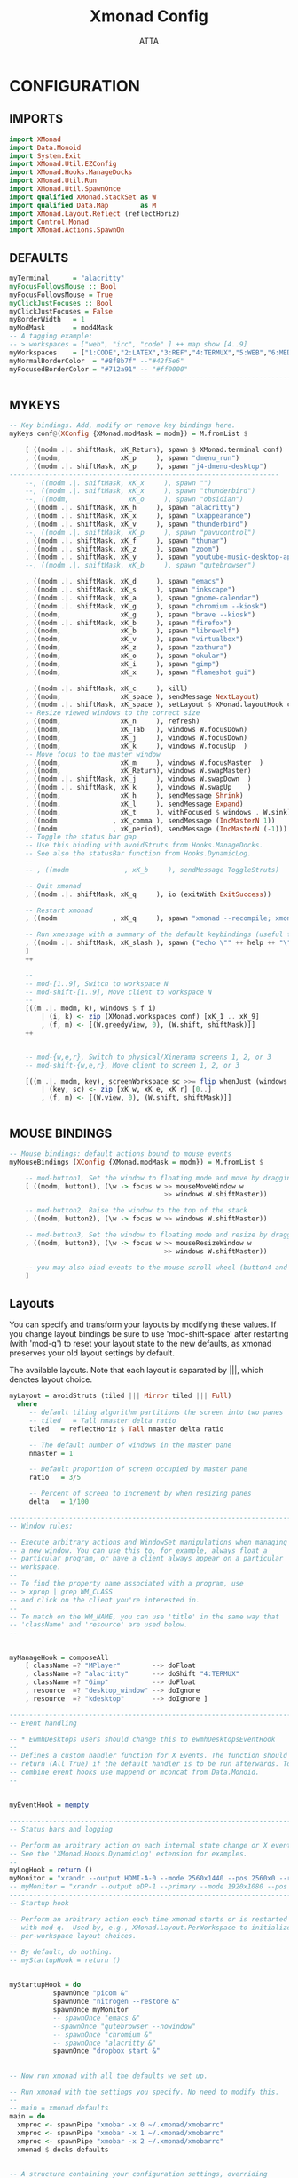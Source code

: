 #+TITLE: Xmonad Config
#+PROPERTY: header-args :tangle ~/.xmonad/xmonad.hs
#+STARTUP: showeverything
#+AUTHOR: ATTA

* CONFIGURATION
** IMPORTS
#+BEGIN_SRC haskell
import XMonad
import Data.Monoid
import System.Exit
import XMonad.Util.EZConfig
import XMonad.Hooks.ManageDocks
import XMonad.Util.Run
import XMonad.Util.SpawnOnce
import qualified XMonad.StackSet as W
import qualified Data.Map        as M
import XMonad.Layout.Reflect (reflectHoriz)
import Control.Monad
import XMonad.Actions.SpawnOn
#+END_SRC 

** DEFAULTS
    
#+BEGIN_SRC haskell
myTerminal      = "alacritty"
myFocusFollowsMouse :: Bool
myFocusFollowsMouse = True
myClickJustFocuses :: Bool
myClickJustFocuses = False
myBorderWidth   = 1
myModMask       = mod4Mask
-- A tagging example:
-- > workspaces = ["web", "irc", "code" ] ++ map show [4..9]
myWorkspaces    = ["1:CODE","2:LATEX","3:REF","4:TERMUX","5:WEB","6:MEDIA","7:MAIL","8:TESTING","9:VBOX", "10"]
myNormalBorderColor  = "#8f8b7f" --"#42f5e6"
myFocusedBorderColor = "#712a91" -- "#ff0000"
------------------------------------------------------------------------
#+END_SRC 

** MYKEYS
    
#+BEGIN_SRC haskell
-- Key bindings. Add, modify or remove key bindings here.
myKeys conf@(XConfig {XMonad.modMask = modm}) = M.fromList $

    [ ((modm .|. shiftMask, xK_Return), spawn $ XMonad.terminal conf)
    , ((modm,               xK_p     ), spawn "dmenu_run")
    , ((modm .|. shiftMask, xK_p     ), spawn "j4-dmenu-desktop")
-------------------------------------------------------------------- 
    --, ((modm .|. shiftMask, xK_x     ), spawn "")
    --, ((modm .|. shiftMask, xK_x     ), spawn "thunderbird")
    --, ((modm,               xK_o     ), spawn "obsidian")
    , ((modm .|. shiftMask, xK_h     ), spawn "alacritty")
    , ((modm .|. shiftMask, xK_x     ), spawn "lxappearance")
    , ((modm .|. shiftMask, xK_v     ), spawn "thunderbird")
    --, ((modm .|. shiftMask, xK_p     ), spawn "pavucontrol")
    , ((modm .|. shiftMask, xK_f     ), spawn "thunar")
    , ((modm .|. shiftMask, xK_z     ), spawn "zoom")
    , ((modm .|. shiftMask, xK_y     ), spawn "youtube-music-desktop-app")
    --, ((modm .|. shiftMask, xK_b     ), spawn "qutebrowser")

    , ((modm .|. shiftMask, xK_d     ), spawn "emacs")
    , ((modm .|. shiftMask, xK_s     ), spawn "inkscape")
    , ((modm .|. shiftMask, xK_a     ), spawn "gnome-calendar")
    , ((modm .|. shiftMask, xK_g     ), spawn "chromium --kiosk")
    , ((modm,               xK_g     ), spawn "brave --kiosk")
    , ((modm .|. shiftMask, xK_b     ), spawn "firefox")
    , ((modm,               xK_b     ), spawn "librewolf")
    , ((modm,               xK_v     ), spawn "virtualbox")
    , ((modm,               xK_z     ), spawn "zathura")
    , ((modm,               xK_o     ), spawn "okular")
    , ((modm,               xK_i     ), spawn "gimp")
    , ((modm,               xK_x     ), spawn "flameshot gui")

    , ((modm .|. shiftMask, xK_c     ), kill)
    , ((modm,               xK_space ), sendMessage NextLayout)
    , ((modm .|. shiftMask, xK_space ), setLayout $ XMonad.layoutHook conf)
    -- Resize viewed windows to the correct size
    , ((modm,               xK_n     ), refresh)
    , ((modm,               xK_Tab   ), windows W.focusDown)
    , ((modm,               xK_j     ), windows W.focusDown)
    , ((modm,               xK_k     ), windows W.focusUp  )
    -- Move focus to the master window
    , ((modm,               xK_m     ), windows W.focusMaster  )
    , ((modm,               xK_Return), windows W.swapMaster)
    , ((modm .|. shiftMask, xK_j     ), windows W.swapDown  )
    , ((modm .|. shiftMask, xK_k     ), windows W.swapUp    )
    , ((modm,               xK_h     ), sendMessage Shrink)
    , ((modm,               xK_l     ), sendMessage Expand)
    , ((modm,               xK_t     ), withFocused $ windows . W.sink)
    , ((modm              , xK_comma ), sendMessage (IncMasterN 1))
    , ((modm              , xK_period), sendMessage (IncMasterN (-1)))
    -- Toggle the status bar gap
    -- Use this binding with avoidStruts from Hooks.ManageDocks.
    -- See also the statusBar function from Hooks.DynamicLog.
    --
    -- , ((modm              , xK_b     ), sendMessage ToggleStruts)

    -- Quit xmonad
    , ((modm .|. shiftMask, xK_q     ), io (exitWith ExitSuccess))

    -- Restart xmonad
    , ((modm              , xK_q     ), spawn "xmonad --recompile; xmonad --restart")

    -- Run xmessage with a summary of the default keybindings (useful for beginners)
    , ((modm .|. shiftMask, xK_slash ), spawn ("echo \"" ++ help ++ "\" | xmessage -file -"))
    ]
    ++

    --
    -- mod-[1..9], Switch to workspace N
    -- mod-shift-[1..9], Move client to workspace N
    --
    [((m .|. modm, k), windows $ f i)
        | (i, k) <- zip (XMonad.workspaces conf) [xK_1 .. xK_9]
        , (f, m) <- [(W.greedyView, 0), (W.shift, shiftMask)]]
    ++


    -- mod-{w,e,r}, Switch to physical/Xinerama screens 1, 2, or 3
    -- mod-shift-{w,e,r}, Move client to screen 1, 2, or 3

    [((m .|. modm, key), screenWorkspace sc >>= flip whenJust (windows . f))
        | (key, sc) <- zip [xK_w, xK_e, xK_r] [0..]
        , (f, m) <- [(W.view, 0), (W.shift, shiftMask)]]


#+END_SRC 

** MOUSE BINDINGS
    
#+BEGIN_SRC haskell
-- Mouse bindings: default actions bound to mouse events
myMouseBindings (XConfig {XMonad.modMask = modm}) = M.fromList $

    -- mod-button1, Set the window to floating mode and move by dragging
    [ ((modm, button1), (\w -> focus w >> mouseMoveWindow w
                                       >> windows W.shiftMaster))

    -- mod-button2, Raise the window to the top of the stack
    , ((modm, button2), (\w -> focus w >> windows W.shiftMaster))

    -- mod-button3, Set the window to floating mode and resize by dragging
    , ((modm, button3), (\w -> focus w >> mouseResizeWindow w
                                       >> windows W.shiftMaster))

    -- you may also bind events to the mouse scroll wheel (button4 and button5)
    ]

#+END_SRC 

** Layouts
 You can specify and transform your layouts by modifying these values.
 If you change layout bindings be sure to use 'mod-shift-space' after
 restarting (with 'mod-q') to reset your layout state to the new
 defaults, as xmonad preserves your old layout settings by default.

 The available layouts.  Note that each layout is separated by |||,
 which denotes layout choice.

    
#+BEGIN_SRC haskell
myLayout = avoidStruts (tiled ||| Mirror tiled ||| Full)
  where
     -- default tiling algorithm partitions the screen into two panes
     -- tiled   = Tall nmaster delta ratio
     tiled   = reflectHoriz $ Tall nmaster delta ratio

     -- The default number of windows in the master pane
     nmaster = 1

     -- Default proportion of screen occupied by master pane
     ratio   = 3/5

     -- Percent of screen to increment by when resizing panes
     delta   = 1/100

------------------------------------------------------------------------
-- Window rules:

-- Execute arbitrary actions and WindowSet manipulations when managing
-- a new window. You can use this to, for example, always float a
-- particular program, or have a client always appear on a particular
-- workspace.
--
-- To find the property name associated with a program, use
-- > xprop | grep WM_CLASS
-- and click on the client you're interested in.
--
-- To match on the WM_NAME, you can use 'title' in the same way that
-- 'className' and 'resource' are used below.
--
#+END_SRC 

** 
    
#+BEGIN_SRC haskell
myManageHook = composeAll
    [ className =? "MPlayer"        --> doFloat
    , className =? "alacritty"      --> doShift "4:TERMUX" 
    , className =? "Gimp"           --> doFloat
    , resource  =? "desktop_window" --> doIgnore
    , resource  =? "kdesktop"       --> doIgnore ]

------------------------------------------------------------------------
-- Event handling

-- * EwmhDesktops users should change this to ewmhDesktopsEventHook
--
-- Defines a custom handler function for X Events. The function should
-- return (All True) if the default handler is to be run afterwards. To
-- combine event hooks use mappend or mconcat from Data.Monoid.
--
#+END_SRC 

** 
    
#+BEGIN_SRC haskell
myEventHook = mempty

------------------------------------------------------------------------
-- Status bars and logging

-- Perform an arbitrary action on each internal state change or X event.
-- See the 'XMonad.Hooks.DynamicLog' extension for examples.
--
myLogHook = return ()
myMonitor = "xrandr --output HDMI-A-0 --mode 2560x1440 --pos 2560x0 --rotate normal --output DisplayPort-0 --mode 2560x1440 --pos 0x0 --rotate normal"
-- myMonitor = "xrandr --output eDP-1 --primary --mode 1920x1080 --pos 5120x360 --rotate normal --output HDMI-1 --mode 2560x1440 --pos 2560x0 --rotate normal --output DP-1 --mode 2560x1440 --pos 0x0 --rotate normal &"
------------------------------------------------------------------------
-- Startup hook

-- Perform an arbitrary action each time xmonad starts or is restarted
-- with mod-q.  Used by, e.g., XMonad.Layout.PerWorkspace to initialize
-- per-workspace layout choices.
--
-- By default, do nothing.
-- myStartupHook = return ()
#+END_SRC 

** 
    
#+BEGIN_SRC haskell
myStartupHook = do
           spawnOnce "picom &"
           spawnOnce "nitrogen --restore &"
           spawnOnce myMonitor
           -- spawnOnce "emacs &"
           --spawnOnce "qutebrowser --nowindow"
           -- spawnOnce "chromium &"
           -- spawnOnce "alacritty &"
           spawnOnce "dropbox start &"
#+END_SRC 

** 
    
#+BEGIN_SRC haskell
-- Now run xmonad with all the defaults we set up.

-- Run xmonad with the settings you specify. No need to modify this.
--
-- main = xmonad defaults
main = do
  xmproc <- spawnPipe "xmobar -x 0 ~/.xmonad/xmobarrc"
  xmproc <- spawnPipe "xmobar -x 1 ~/.xmonad/xmobarrc"
  xmproc <- spawnPipe "xmobar -x 2 ~/.xmonad/xmobarrc"
  xmonad $ docks defaults

#+END_SRC 

** 
    
#+BEGIN_SRC haskell
-- A structure containing your configuration settings, overriding
-- fields in the default config. Any you don't override, will
-- use the defaults defined in xmonad/XMonad/Config.hs
--
-- No need to modify this.
--
defaults = def {
      -- simple stuff
        terminal           = myTerminal,
        focusFollowsMouse  = myFocusFollowsMouse,
        clickJustFocuses   = myClickJustFocuses,
        borderWidth        = myBorderWidth,
        modMask            = myModMask,
        workspaces         = myWorkspaces,
        normalBorderColor  = myNormalBorderColor,
        focusedBorderColor = myFocusedBorderColor,

      -- key bindings
        keys               = myKeys,
        mouseBindings      = myMouseBindings,

      -- hooks, layouts
        layoutHook         = myLayout,
        manageHook         = myManageHook,
        handleEventHook    = myEventHook,
        logHook            = myLogHook,
        startupHook        = myStartupHook
    }
-------------------------------------------------------------------------------
#+END_SRC 

** 
    
#+BEGIN_SRC haskell
------------------------------------------------------------------------------
-- | Finally, a copy of the default bindings in simple textual tabular format.
help :: String
help = unlines ["The default modifier key is 'alt'. Default keybindings:",
    "",
    "-- launching and killing programs",
    "mod-Shift-Enter  Launch xterminal",
    "mod-p            Launch dmenu",
    "mod-Shift-p      Launch j4-dmenu-desktop",
    "mod-Shift-c      Close/kill the focused window",
    "mod-Space        Rotate through the available layout algorithms",
    "mod-Shift-Space  Reset the layouts on the current workSpace to default",
    "mod-n            Resize/refresh viewed windows to the correct size",
    "",
    "-- move focus up or down the window stack",
    "mod-Tab        Move focus to the next window",
    "mod-Shift-Tab  Move focus to the previous window",
    "mod-j          Move focus to the next window",
    "mod-k          Move focus to the previous window",
    "mod-m          Move focus to the master window",
    "",
    "-- modifying the window order",
    "mod-Return   Swap the focused window and the master window",
    "mod-Shift-j  Swap the focused window with the next window",
    "mod-Shift-k  Swap the focused window with the previous window",
    "",
    "-- resizing the master/slave ratio",
    "mod-h  Shrink the master area",
    "mod-l  Expand the master area",
    "",
    "-- floating layer support",
    "mod-t  Push window back into tiling; unfloat and re-tile it",
    "",
    "-- increase or decrease number of windows in the master area",
    "mod-comma  (mod-,)   Increment the number of windows in the master area",
    "mod-period (mod-.)   Deincrement the number of windows in the master area",
    "",
    "-- quit, or restart",
    "mod-Shift-q  Quit xmonad",
    "mod-q        Restart xmonad",
    "mod-[1..9]   Switch to workSpace N",
    "",
    "-- Workspaces & screens",
    "mod-Shift-[1..9]   Move client to workspace N",
    "mod-{w,e,r}        Switch to physical/Xinerama screens 1, 2, or 3",
    "mod-Shift-{w,e,r}  Move client to screen 1, 2, or 3",
    "",
    "-- Mouse bindings: default actions bound to mouse events",
    "mod-button1  Set the window to floating mode and move by dragging",
    "mod-button2  Raise the window to the top of the stack",
    "mod-button3  Set the window to floating mode and resize by dragging"]



-------------------------------------------------------------------------------

#+END_SRC
-------------------------------------------------------------------------------
